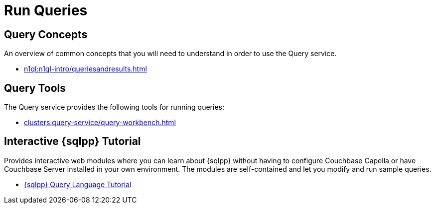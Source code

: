 = Run Queries
:page-role: tiles -toc
:!sectids:

// Pass through HTML styles for this page.

ifdef::basebackend-html[]
++++
<style type="text/css">
  /* Extend heading across page width */
  div.page-heading-title{
    flex-basis: 100%;
  }
</style>
++++
endif::[]

== Query Concepts

An overview of common concepts that you will need to understand in order to use the Query service.

* xref:n1ql:n1ql-intro/queriesandresults.adoc[]

== Query Tools

The Query service provides the following tools for running queries:

ifdef::flag-devex-command-line[]
* xref:server:tools:cbq-shell.adoc[]
endif::flag-devex-command-line[]
* xref:clusters:query-service/query-workbench.adoc[]

== Interactive {sqlpp} Tutorial

Provides interactive web modules where you can learn about {sqlpp} without having to configure Couchbase Capella or have Couchbase Server installed in your own environment.
The modules are self-contained and let you modify and run sample queries.

* https://query-tutorial.couchbase.com/tutorial/#1[{sqlpp} Query Language Tutorial^]

ifdef::flag-devex-cheatsheet[]

== {sqlpp} Cheat Sheet

The {sqlpp} cheat sheet provides a concise summary of the basic syntax elements of {sqlpp}.

* http://docs.couchbase.com/files/Couchbase-N1QL-CheatSheet.pdf[{sqlpp} Cheat Sheet^]

endif::flag-devex-cheatsheet[]
